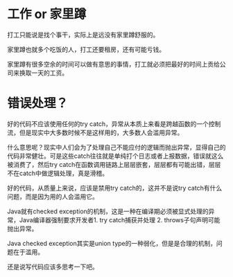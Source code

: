 * 工作 or 家里蹲

打工只能说是找个事干，实际上是远没有家里蹲舒服的。

家里蹲也就多个吃饭的人，打工还要租房，还有可能亏钱。

家里蹲有很多空余的时间可以做有意思的事情，打工就必须把最好的时间上贡给公司来换取一天的工资。

* 错误处理？

好的代码不应该使用任何的try catch，异常从本质上来看是跨越函数的一个控制流，但是现实中大多数时候不是这样用的，大多数人会滥用异常。

什么意思呢？现实中人们会为了处理自己不能应付的逻辑而抛出异常，显得自己的代码非常健壮。可是这些catch往往就是单纯打个日志或者上报数据，错误就这么被消费了，然后try catch在函数调用链路上层层嵌套，层层都有可能出错，层层不在catch中做逻辑处理，真是滑稽。

好的代码，从质量上来说，应该是禁用try catch的，这并不是说try catch有什么问题，而是因为用的人会滥用它。

Java就有checked exception的机制，这是一种在编译期必须被显式处理的异常，Java编译器强制要求开发者1. try catch捕获并处理 2. throws子句声明可能抛出异常。

Java checked exception其实是union type的一种弱化，但是是合理的机制，问题在于滥用。

还是说写代码应该多思考一下吧。
